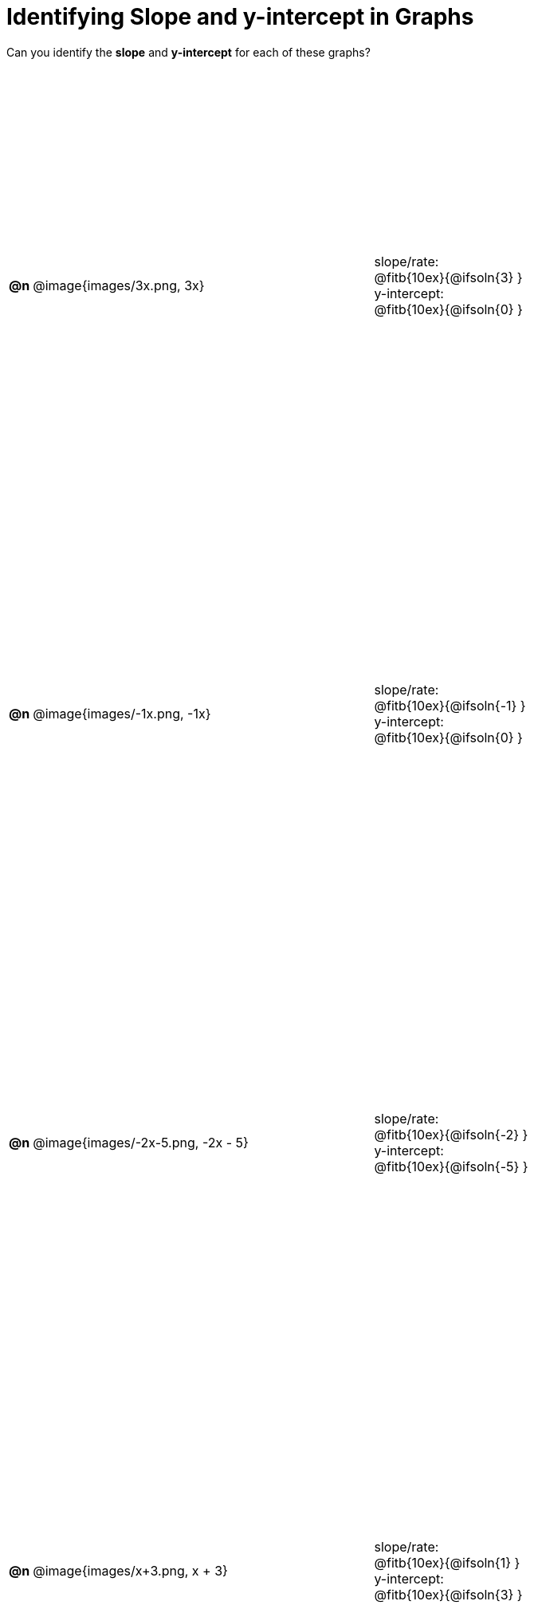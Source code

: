 = Identifying Slope and y-intercept in Graphs

++++
<style>
#content table { height: 100%; }
#content table td p {white-space: pre-wrap; margin: 0px !important;}
#content img { width: 74%; height: 74%;}
.fitb{ float: none !important; position: inherit !important; }
</style>
++++

Can you identify the *slope* and *y-intercept* for each of these graphs?

[cols="^.^1a,^.^15a,^.^1a,^.^15a", frame="none", stripes="none"]
|===
| *@n*
| @image{images/3x.png, 3x}
|
|
slope/rate:
@fitb{10ex}{@ifsoln{3} }

y-intercept:
@fitb{10ex}{@ifsoln{0} }


| *@n*
| @image{images/-1x.png, -1x}|
|
slope/rate:
@fitb{10ex}{@ifsoln{-1} }

y-intercept:
@fitb{10ex}{@ifsoln{0} }



| *@n*
| @image{images/-2x-5.png, -2x - 5}|
|
slope/rate:
@fitb{10ex}{@ifsoln{-2} }

y-intercept:
@fitb{10ex}{@ifsoln{-5} }



| *@n*
| @image{images/x+3.png, x + 3}|
|
slope/rate:
@fitb{10ex}{@ifsoln{1} }

y-intercept:
@fitb{10ex}{@ifsoln{3} }


|===
